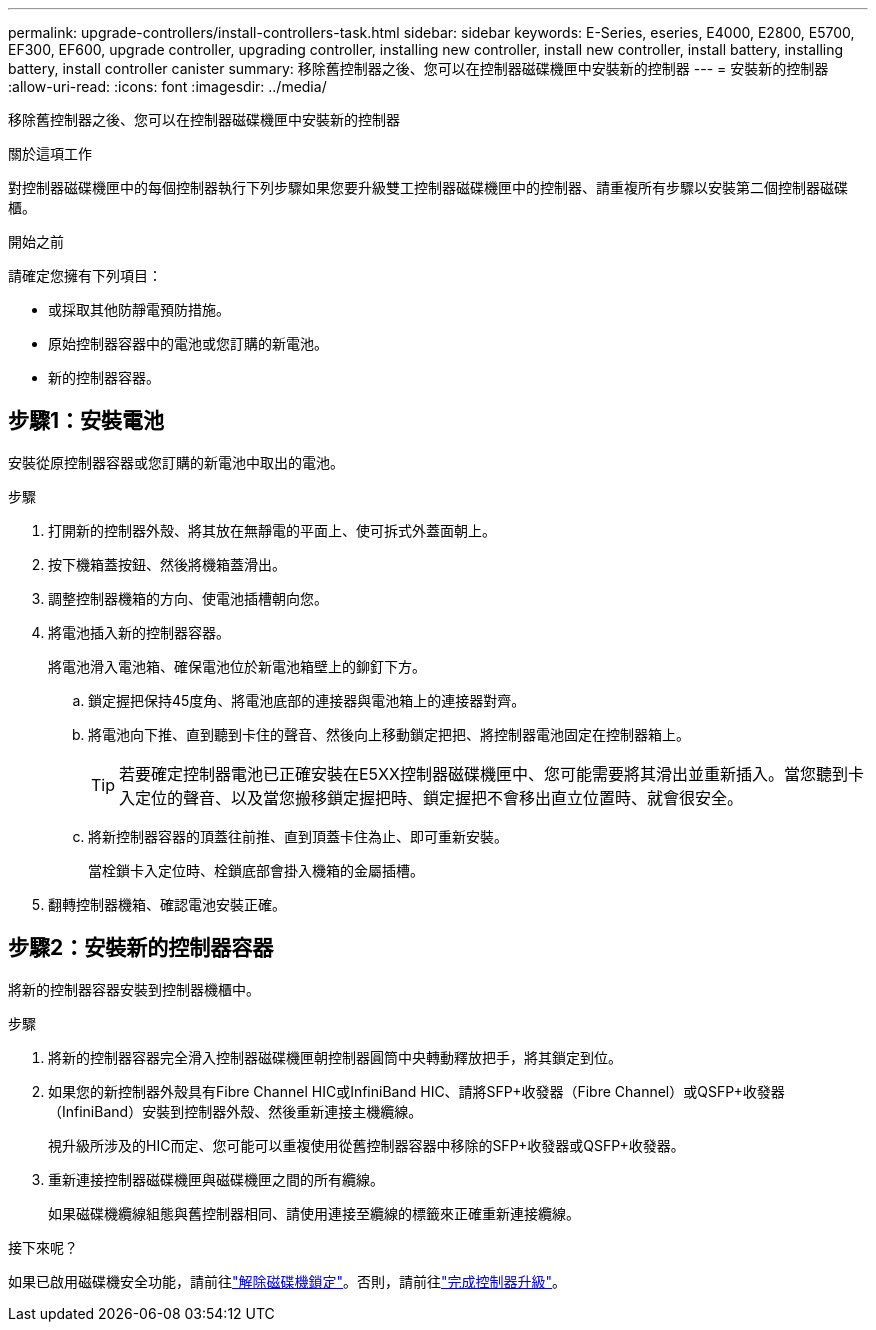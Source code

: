 ---
permalink: upgrade-controllers/install-controllers-task.html 
sidebar: sidebar 
keywords: E-Series, eseries, E4000, E2800, E5700, EF300, EF600, upgrade controller, upgrading controller, installing new controller, install new controller, install battery, installing battery, install controller canister 
summary: 移除舊控制器之後、您可以在控制器磁碟機匣中安裝新的控制器 
---
= 安裝新的控制器
:allow-uri-read: 
:icons: font
:imagesdir: ../media/


[role="lead"]
移除舊控制器之後、您可以在控制器磁碟機匣中安裝新的控制器

.關於這項工作
對控制器磁碟機匣中的每個控制器執行下列步驟如果您要升級雙工控制器磁碟機匣中的控制器、請重複所有步驟以安裝第二個控制器磁碟櫃。

.開始之前
請確定您擁有下列項目：

* 或採取其他防靜電預防措施。
* 原始控制器容器中的電池或您訂購的新電池。
* 新的控制器容器。




== 步驟1：安裝電池

安裝從原控制器容器或您訂購的新電池中取出的電池。

.步驟
. 打開新的控制器外殼、將其放在無靜電的平面上、使可拆式外蓋面朝上。
. 按下機箱蓋按鈕、然後將機箱蓋滑出。
. 調整控制器機箱的方向、使電池插槽朝向您。
. 將電池插入新的控制器容器。
+
將電池滑入電池箱、確保電池位於新電池箱壁上的鉚釘下方。

+
.. 鎖定握把保持45度角、將電池底部的連接器與電池箱上的連接器對齊。
.. 將電池向下推、直到聽到卡住的聲音、然後向上移動鎖定把把、將控制器電池固定在控制器箱上。
+

TIP: 若要確定控制器電池已正確安裝在E5XX控制器磁碟機匣中、您可能需要將其滑出並重新插入。當您聽到卡入定位的聲音、以及當您搬移鎖定握把時、鎖定握把不會移出直立位置時、就會很安全。

.. 將新控制器容器的頂蓋往前推、直到頂蓋卡住為止、即可重新安裝。
+
當栓鎖卡入定位時、栓鎖底部會掛入機箱的金屬插槽。



. 翻轉控制器機箱、確認電池安裝正確。




== 步驟2：安裝新的控制器容器

將新的控制器容器安裝到控制器機櫃中。

.步驟
. 將新的控制器容器完全滑入控制器磁碟機匣朝控制器圓筒中央轉動釋放把手，將其鎖定到位。
. 如果您的新控制器外殼具有Fibre Channel HIC或InfiniBand HIC、請將SFP+收發器（Fibre Channel）或QSFP+收發器（InfiniBand）安裝到控制器外殼、然後重新連接主機纜線。
+
視升級所涉及的HIC而定、您可能可以重複使用從舊控制器容器中移除的SFP+收發器或QSFP+收發器。

. 重新連接控制器磁碟機匣與磁碟機匣之間的所有纜線。
+
如果磁碟機纜線組態與舊控制器相同、請使用連接至纜線的標籤來正確重新連接纜線。



.接下來呢？
如果已啟用磁碟機安全功能，請前往link:upgrade-unlock-drives-task.html["解除磁碟機鎖定"]。否則，請前往link:complete-upgrade-controllers-task.html["完成控制器升級"]。
